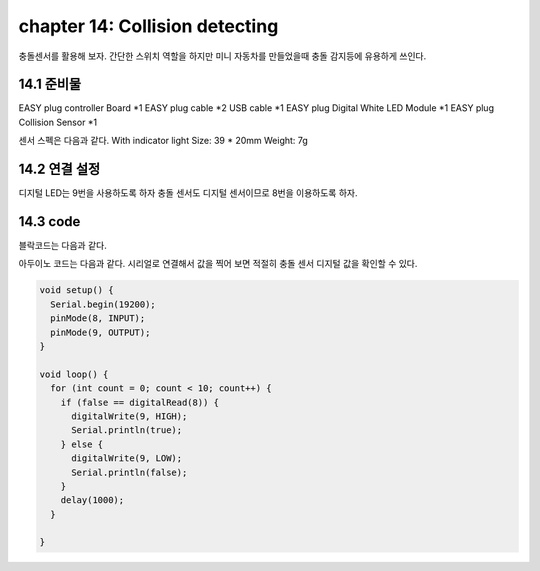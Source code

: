 chapter 14: Collision detecting
========================================

충돌센서를 활용해 보자.
간단한 스위치 역할을 하지만 미니 자동차를 만들었을때 충돌 감지등에 유용하게 쓰인다.


.. image:: ./img/chapter14-1.png


14.1 준비물
-------------------------

EASY plug controller Board *1
EASY plug cable *2
USB cable *1
EASY plug Digital White LED Module *1
EASY plug Collision Sensor *1

센서 스펙은 다음과 같다.
With indicator light
Size: 39 * 20mm
Weight: 7g


14.2 연결 설정
------------------------

디지털 LED는 9번을 사용하도록 하자
충돌 센서도 디지털 센서이므로 8번을 이용하도록 하자.


.. image:: ./img/chapter14-2.png


14.3 code
------------------------
블락코드는 다음과 같다.

.. image:: ./img/chapter14-3.png

아두이노 코드는 다음과 같다.
시리얼로 연결해서 값을 찍어 보면 적절히 충돌 센서 디지털 값을 확인할 수 있다.



.. code-block:: python


    void setup() {
      Serial.begin(19200);
      pinMode(8, INPUT);
      pinMode(9, OUTPUT);
    }

    void loop() {
      for (int count = 0; count < 10; count++) {
        if (false == digitalRead(8)) {
          digitalWrite(9, HIGH);
          Serial.println(true);
        } else {
          digitalWrite(9, LOW);
          Serial.println(false);
        }
        delay(1000);
      }

    }












